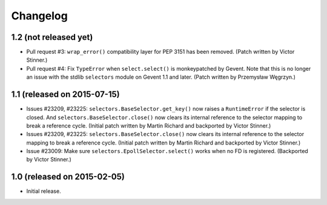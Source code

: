 Changelog
=========

1.2 (not released yet)
----------------------

* Pull request #3: ``wrap_error()`` compatibility layer for PEP 3151 has been
  removed.
  (Patch written by Victor Stinner.)
* Pull request #4: Fix ``TypeError`` when ``select.select()`` is monkeypatched
  by Gevent. Note that this is no longer an issue with the stdlib
  ``selectors`` module on Gevent 1.1 and later.
  (Patch written by Przemysław Węgrzyn.)


1.1 (released on 2015-07-15)
----------------------------

* Issues #23209, #23225: ``selectors.BaseSelector.get_key()`` now raises a
  ``RuntimeError`` if the selector is closed. And
  ``selectors.BaseSelector.close()`` now clears its internal reference to the
  selector mapping to break a reference cycle.
  (Initial patch written by Martin Richard and backported by Victor Stinner.)
* Issues #23209, #23225: ``selectors.BaseSelector.close()`` now clears its
  internal reference to the selector mapping to break a reference cycle.
  (Initial patch written by Martin Richard and backported by Victor Stinner.)
* Issue #23009: Make sure ``selectors.EpollSelector.select()`` works when no
  FD is registered.
  (Backported by Victor Stinner.)


1.0 (released on 2015-02-05)
----------------------------

* Initial release.
